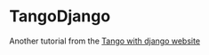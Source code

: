 * TangoDjango
Another tutorial from the [[http://www.tangowithdjango.com/book17/][Tango with django website]]

